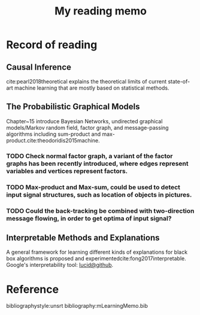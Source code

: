 #+TITLE: My reading memo
#+LATEX_COMPILER: pdflatex
#+options: toc:nil
* Record of reading
 
** Causal Inference
   cite:pearl2018theoretical explains the theoretical limits of current
   state-of-art machine learning that are mostly based on statistical methods.

   

** The Probabilistic Graphical Models
   Chapter~15 introduce Bayesian Networks, undirected graphical models/Markov random field, factor graph, and message-passing algorithms including sum-product and max-product.cite:theodoridis2015machine. 
   
*** TODO Check *normal factor graph*, a variant of the factor graphs has been recently introduced, where edges represent variables and vertices represent factors.
*** TODO Max-product and Max-sum, could be used to detect input signal structures, such as location of objects in pictures. 
*** TODO Could the back-tracking be combined with two-direction message flowing, in order to get optima of input signal?

** Interpretable Methods and Explanations
   A general framework for learning different kinds of explanations for black box algorithms is proposed and experimentedcite:fong2017interpretable.
   Google's interpretability tool: [[https://github.com/tensorflow/lucid][lucid@github]].










   

   
    
* Reference
bibliographystyle:unsrt  
bibliography:mLearningMemo.bib   

